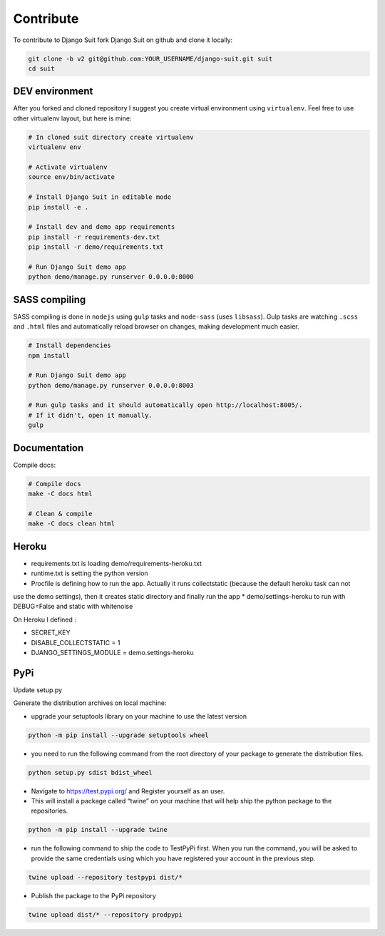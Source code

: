 Contribute
==========

To contribute to Django Suit fork Django Suit on github and clone it locally:

.. code-block:: bash

    git clone -b v2 git@github.com:YOUR_USERNAME/django-suit.git suit
    cd suit


DEV environment
---------------

After you forked and cloned repository I suggest you create virtual environment using ``virtualenv``. Feel free to use other virtualenv layout, but here is mine:

.. code-block:: bash

    # In cloned suit directory create virtualenv
    virtualenv env

    # Activate virtualenv
    source env/bin/activate

    # Install Django Suit in editable mode
    pip install -e .

    # Install dev and demo app requirements
    pip install -r requirements-dev.txt
    pip install -r demo/requirements.txt

    # Run Django Suit demo app
    python demo/manage.py runserver 0.0.0.0:8000


SASS compiling
--------------

SASS compiling is done in ``nodejs`` using ``gulp`` tasks and ``node-sass`` (uses ``libsass``). Gulp tasks are watching ``.scss`` and ``.html`` files and automatically reload browser on changes, making development much easier.

.. code-block:: bash

    # Install dependencies
    npm install

    # Run Django Suit demo app
    python demo/manage.py runserver 0.0.0.0:8003

    # Run gulp tasks and it should automatically open http://localhost:8005/.
    # If it didn't, open it manually.
    gulp


Documentation
-------------

Compile docs:

.. code-block:: bash

    # Compile docs
    make -C docs html

    # Clean & compile
    make -C docs clean html

Heroku
------
* requirements.txt is loading demo/requirements-heroku.txt
* runtime.txt is setting the python version
* Procfile is defining how to run the app. Actually it runs collectstatic (because the default heroku task can not
use the demo settings), then it creates static directory and finally run the app
* demo/settings-heroku to run with DEBUG=False and static with whitenoise

On Heroku I defined :

* SECRET_KEY
* DISABLE_COLLECTSTATIC = 1
* DJANGO_SETTINGS_MODULE = demo.settings-heroku


PyPi
----
Update setup.py

Generate the distribution archives on local machine:

* upgrade your setuptools library on your machine to use the latest version

.. code-block:: bash

    python -m pip install --upgrade setuptools wheel


* you need to run the following command from the root directory of your package to generate the distribution files.

.. code-block:: bash

    python setup.py sdist bdist_wheel

* Navigate to https://test.pypi.org/ and Register yourself as an user.

* This will install a package called “twine” on your machine that will help ship the python package to the repositories.

.. code-block:: bash

    python -m pip install --upgrade twine

* run the following command to ship the code to TestPyPi first. When you run the command, you will be asked to provide the same credentials using which you have registered your account in the previous step.

.. code-block:: bash

    twine upload --repository testpypi dist/*

* Publish the package to the PyPi repository

.. code-block:: bash

    twine upload dist/* --repository prodpypi